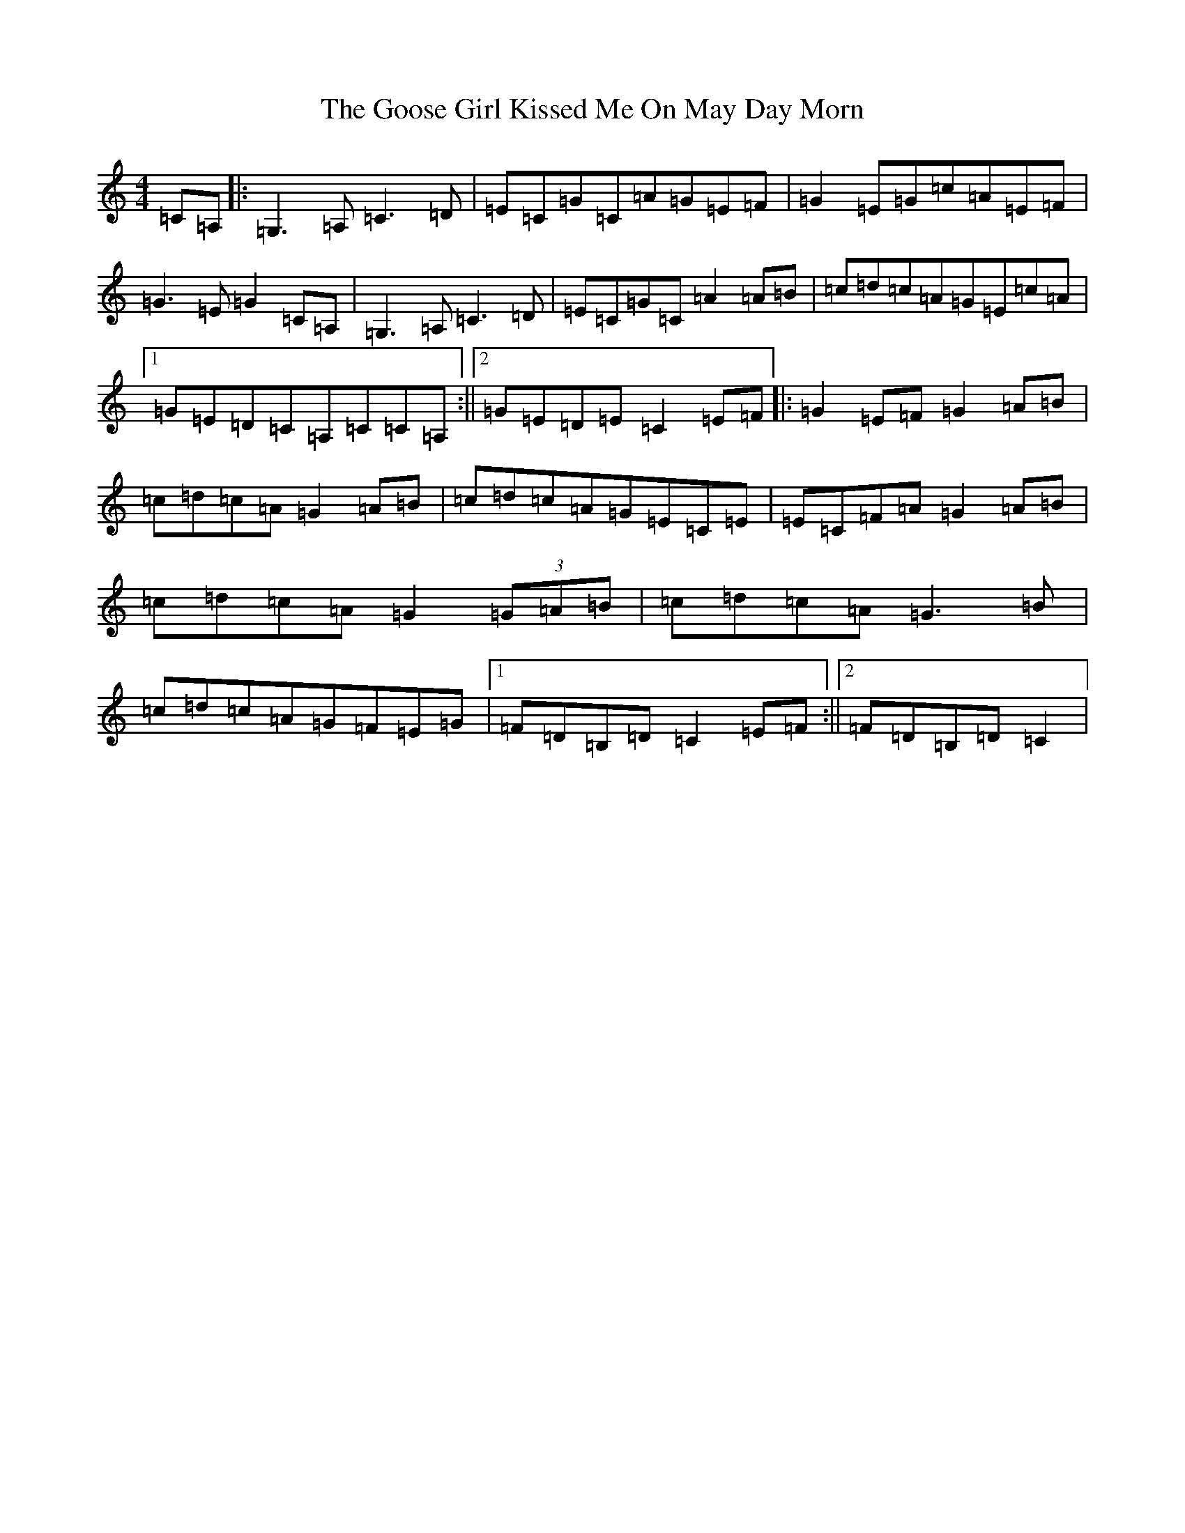 X: 8240
T: Goose Girl Kissed Me On May Day Morn, The
S: https://thesession.org/tunes/8487#setting8487
R: reel
M:4/4
L:1/8
K: C Major
=C=A,|:=G,3=A,=C3=D|=E=C=G=C=A=G=E=F|=G2=E=G=c=A=E=F|=G3=E=G2=C=A,|=G,3=A,=C3=D|=E=C=G=C=A2=A=B|=c=d=c=A=G=E=c=A|1=G=E=D=C=A,=C=C=A,:||2=G=E=D=E=C2=E=F|:=G2=E=F=G2=A=B|=c=d=c=A=G2=A=B|=c=d=c=A=G=E=C=E|=E=C=F=A=G2=A=B|=c=d=c=A=G2(3=G=A=B|=c=d=c=A=G3=B|=c=d=c=A=G=F=E=G|1=F=D=B,=D=C2=E=F:||2=F=D=B,=D=C2|